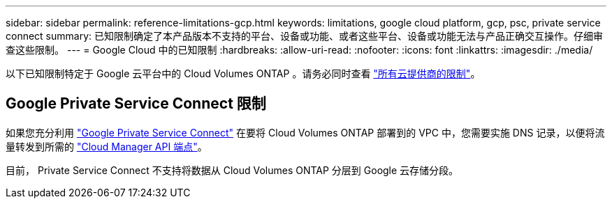 ---
sidebar: sidebar 
permalink: reference-limitations-gcp.html 
keywords: limitations, google cloud platform, gcp, psc, private service connect 
summary: 已知限制确定了本产品版本不支持的平台、设备或功能、或者这些平台、设备或功能无法与产品正确交互操作。仔细审查这些限制。 
---
= Google Cloud 中的已知限制
:hardbreaks:
:allow-uri-read: 
:nofooter: 
:icons: font
:linkattrs: 
:imagesdir: ./media/


[role="lead"]
以下已知限制特定于 Google 云平台中的 Cloud Volumes ONTAP 。请务必同时查看 link:reference-limitations.html["所有云提供商的限制"]。



== Google Private Service Connect 限制

如果您充分利用 https://cloud.google.com/vpc/docs/private-service-connect["Google Private Service Connect"^] 在要将 Cloud Volumes ONTAP 部署到的 VPC 中，您需要实施 DNS 记录，以便将流量转发到所需的 https://docs.netapp.com/us-en/cloud-manager-setup-admin/reference-networking-cloud-manager.html#outbound-internet-access.html["Cloud Manager API 端点"^]。

目前， Private Service Connect 不支持将数据从 Cloud Volumes ONTAP 分层到 Google 云存储分段。
